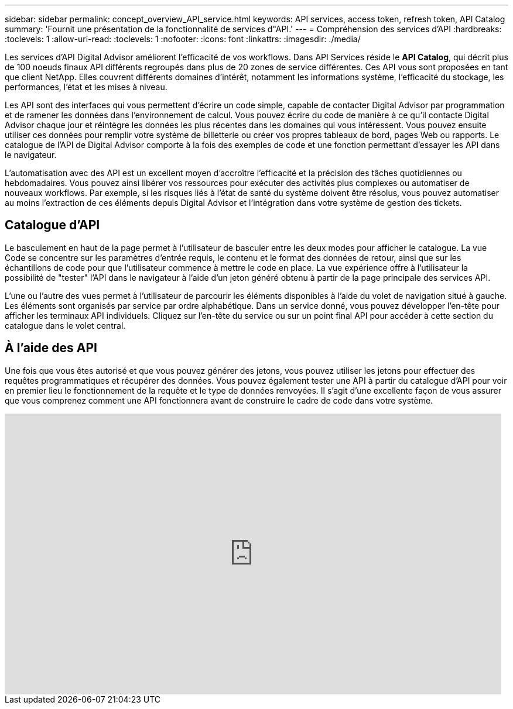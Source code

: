 ---
sidebar: sidebar 
permalink: concept_overview_API_service.html 
keywords: API services, access token, refresh token, API Catalog 
summary: 'Fournit une présentation de la fonctionnalité de services d"API.' 
---
= Compréhension des services d'API
:hardbreaks:
:toclevels: 1
:allow-uri-read: 
:toclevels: 1
:nofooter: 
:icons: font
:linkattrs: 
:imagesdir: ./media/


[role="lead"]
Les services d'API Digital Advisor améliorent l'efficacité de vos workflows. Dans API Services réside le *API Catalog*, qui décrit plus de 100 noeuds finaux API différents regroupés dans plus de 20 zones de service différentes. Ces API vous sont proposées en tant que client NetApp. Elles couvrent différents domaines d'intérêt, notamment les informations système, l'efficacité du stockage, les performances, l'état et les mises à niveau.

Les API sont des interfaces qui vous permettent d'écrire un code simple, capable de contacter Digital Advisor par programmation et de ramener les données dans l'environnement de calcul. Vous pouvez écrire du code de manière à ce qu'il contacte Digital Advisor chaque jour et réintègre les données les plus récentes dans les domaines qui vous intéressent. Vous pouvez ensuite utiliser ces données pour remplir votre système de billetterie ou créer vos propres tableaux de bord, pages Web ou rapports. Le catalogue de l'API de Digital Advisor comporte à la fois des exemples de code et une fonction permettant d'essayer les API dans le navigateur.

L'automatisation avec des API est un excellent moyen d'accroître l'efficacité et la précision des tâches quotidiennes ou hebdomadaires. Vous pouvez ainsi libérer vos ressources pour exécuter des activités plus complexes ou automatiser de nouveaux workflows. Par exemple, si les risques liés à l'état de santé du système doivent être résolus, vous pouvez automatiser au moins l'extraction de ces éléments depuis Digital Advisor et l'intégration dans votre système de gestion des tickets.



== Catalogue d'API

Le basculement en haut de la page permet à l'utilisateur de basculer entre les deux modes pour afficher le catalogue. La vue Code se concentre sur les paramètres d'entrée requis, le contenu et le format des données de retour, ainsi que sur les échantillons de code pour que l'utilisateur commence à mettre le code en place. La vue expérience offre à l'utilisateur la possibilité de "tester" l'API dans le navigateur à l'aide d'un jeton généré obtenu à partir de la page principale des services API.

L'une ou l'autre des vues permet à l'utilisateur de parcourir les éléments disponibles à l'aide du volet de navigation situé à gauche. Les éléments sont organisés par service par ordre alphabétique. Dans un service donné, vous pouvez développer l'en-tête pour afficher les terminaux API individuels. Cliquez sur l'en-tête du service ou sur un point final API pour accéder à cette section du catalogue dans le volet central.



== À l'aide des API

Une fois que vous êtes autorisé et que vous pouvez générer des jetons, vous pouvez utiliser les jetons pour effectuer des requêtes programmatiques et récupérer des données. Vous pouvez également tester une API à partir du catalogue d'API pour voir en premier lieu le fonctionnement de la requête et le type de données renvoyées. Il s'agit d'une excellente façon de vous assurer que vous comprenez comment une API fonctionnera avant de construire le cadre de code dans votre système.

video::GQskCeCrtQA[youtube,width=848,height=480]